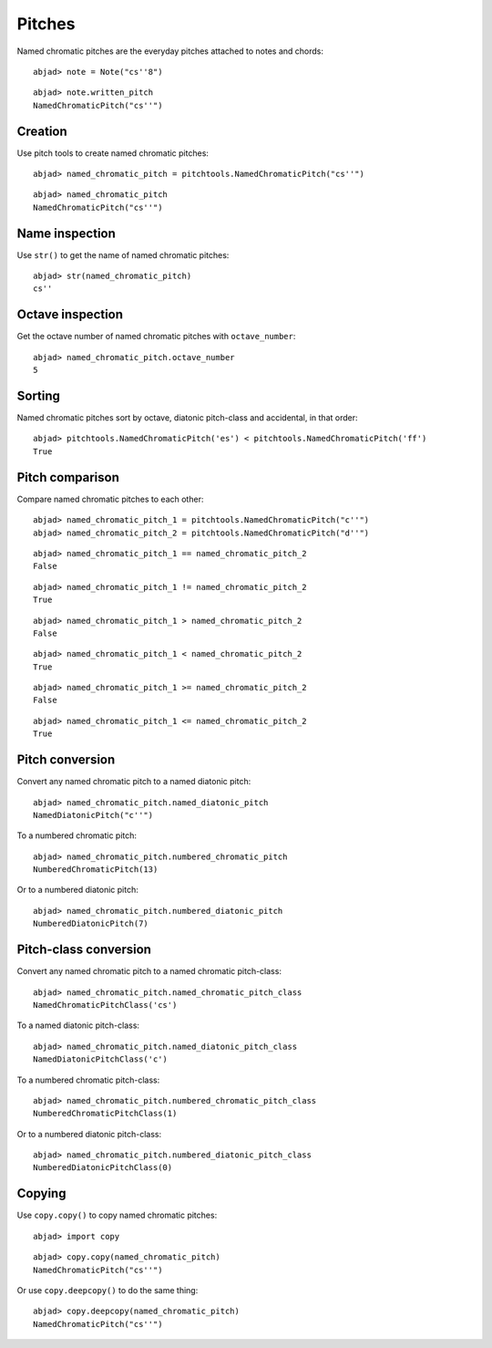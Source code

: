 Pitches
=======

Named chromatic pitches are the everyday pitches attached to notes and chords:

::

	abjad> note = Note("cs''8")


::

	abjad> note.written_pitch
	NamedChromaticPitch("cs''")


Creation
--------

Use pitch tools to create named chromatic pitches:

::

	abjad> named_chromatic_pitch = pitchtools.NamedChromaticPitch("cs''")


::

	abjad> named_chromatic_pitch
	NamedChromaticPitch("cs''")


Name inspection
---------------

Use ``str()`` to get the name of named chromatic pitches:

::

	abjad> str(named_chromatic_pitch)
	cs''


Octave inspection
-----------------

Get the octave number of named chromatic pitches with ``octave_number``:

::

	abjad> named_chromatic_pitch.octave_number
	5


Sorting
-------

Named chromatic pitches sort by octave, diatonic pitch-class and accidental,
in that order:

::

	abjad> pitchtools.NamedChromaticPitch('es') < pitchtools.NamedChromaticPitch('ff')
	True


Pitch comparison
----------------

Compare named chromatic pitches to each other:

::

	abjad> named_chromatic_pitch_1 = pitchtools.NamedChromaticPitch("c''")
	abjad> named_chromatic_pitch_2 = pitchtools.NamedChromaticPitch("d''")


::

	abjad> named_chromatic_pitch_1 == named_chromatic_pitch_2
	False


::

	abjad> named_chromatic_pitch_1 != named_chromatic_pitch_2
	True


::

	abjad> named_chromatic_pitch_1 > named_chromatic_pitch_2
	False


::

	abjad> named_chromatic_pitch_1 < named_chromatic_pitch_2
	True


::

	abjad> named_chromatic_pitch_1 >= named_chromatic_pitch_2
	False


::

	abjad> named_chromatic_pitch_1 <= named_chromatic_pitch_2
	True


Pitch conversion
----------------

Convert any named chromatic pitch to a named diatonic pitch:

::

	abjad> named_chromatic_pitch.named_diatonic_pitch
	NamedDiatonicPitch("c''")


To a numbered chromatic pitch:

::

	abjad> named_chromatic_pitch.numbered_chromatic_pitch
	NumberedChromaticPitch(13)


Or to a numbered diatonic pitch:

::

	abjad> named_chromatic_pitch.numbered_diatonic_pitch
	NumberedDiatonicPitch(7)


Pitch-class conversion
----------------------

Convert any named chromatic pitch to a named chromatic pitch-class:

::

	abjad> named_chromatic_pitch.named_chromatic_pitch_class
	NamedChromaticPitchClass('cs')


To a named diatonic pitch-class:

::

	abjad> named_chromatic_pitch.named_diatonic_pitch_class
	NamedDiatonicPitchClass('c')


To a numbered chromatic pitch-class:

::

	abjad> named_chromatic_pitch.numbered_chromatic_pitch_class
	NumberedChromaticPitchClass(1)


Or to a numbered diatonic pitch-class:

::

	abjad> named_chromatic_pitch.numbered_diatonic_pitch_class
	NumberedDiatonicPitchClass(0)


Copying
-------

Use ``copy.copy()`` to copy named chromatic pitches:

::

	abjad> import copy


::

	abjad> copy.copy(named_chromatic_pitch)
	NamedChromaticPitch("cs''")


Or use ``copy.deepcopy()`` to do the same thing:

::

	abjad> copy.deepcopy(named_chromatic_pitch)
	NamedChromaticPitch("cs''")

